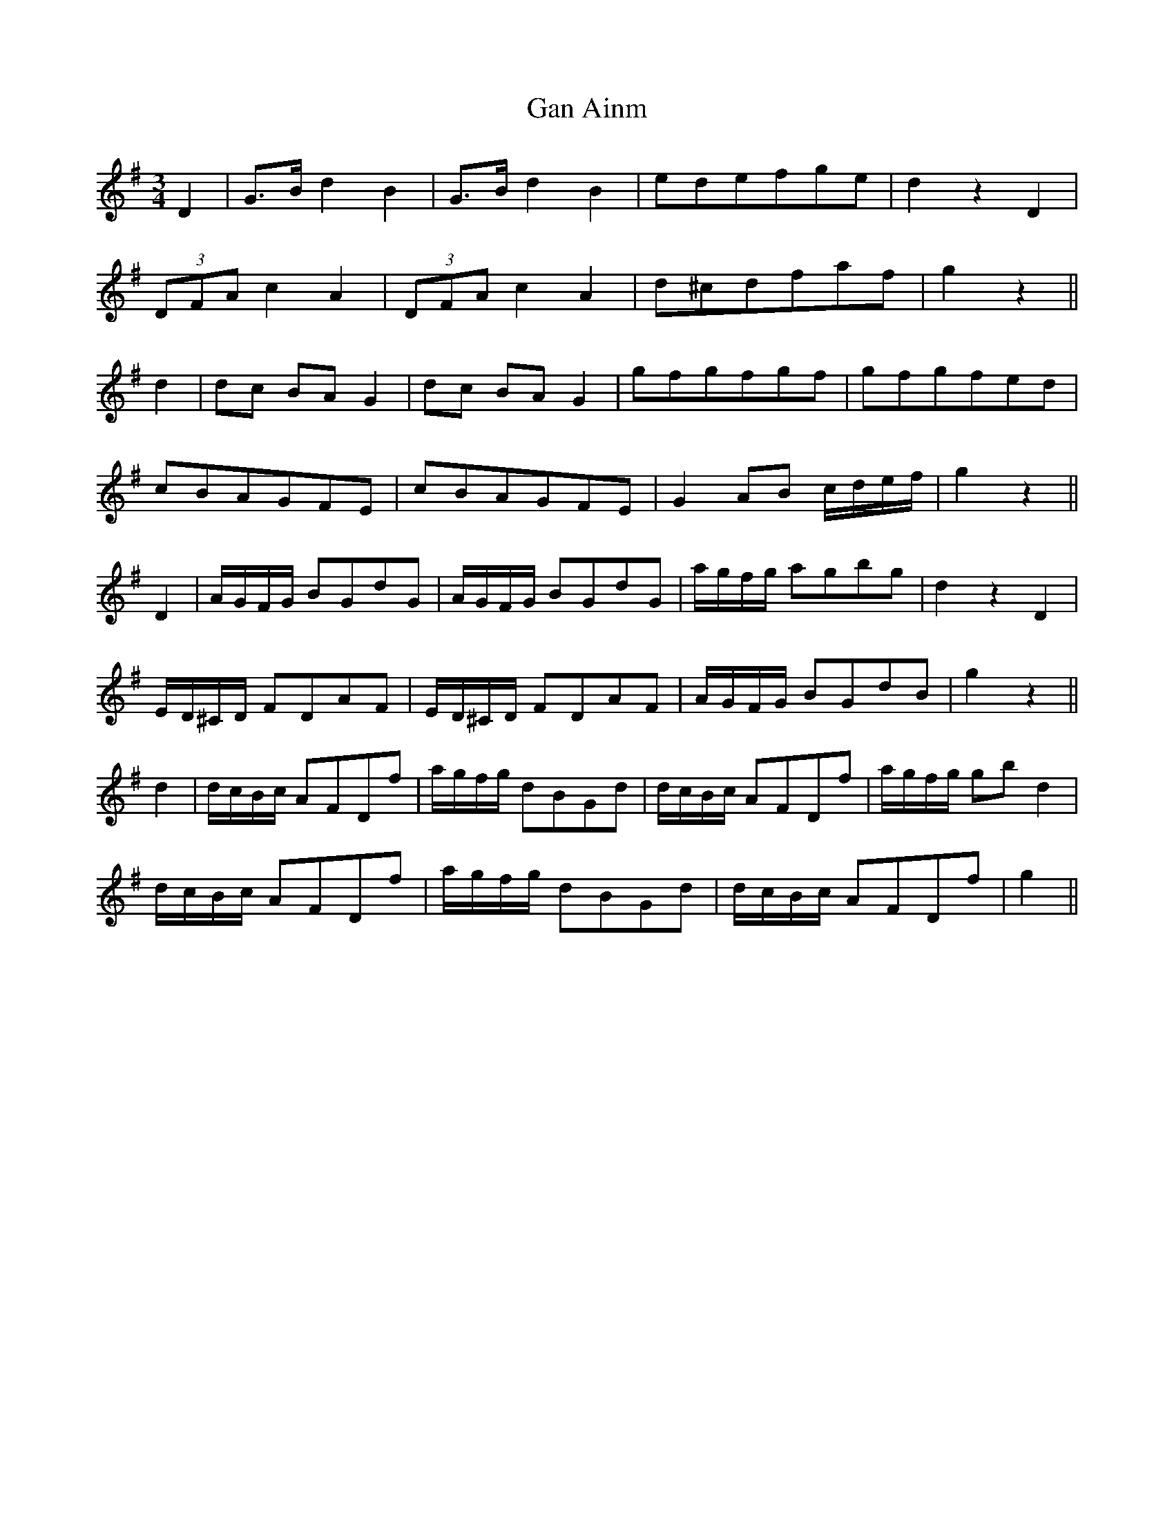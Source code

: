 X: 14770
T: Gan Ainm
R: waltz
M: 3/4
K: Gmajor
D2|G>B d2 B2|G>B d2 B2|edefge|d2 z2 D2|
(3DFA c2 A2|(3DFA c2 A2|d^cdfaf|g2 z2||
d2|dc BA G2|dc BA G2|gfgfgf|gfgfed|
cBAGFE|cBAGFE|G2 AB c/d/e/f/|g2 z2||
D2|A/G/F/G/ BGdG|A/G/F/G/ BGdG|a/g/f/g/ agbg|d2 z2 D2|
E/D/^C/D/ FDAF|E/D/^C/D/ FDAF|A/G/F/G/ BGdB|g2 z2||
d2|d/c/B/c/ AFDf|a/g/f/g/ dBGd|d/c/B/c/ AFDf|a/g/f/g/ gb d2|
d/c/B/c/ AFDf|a/g/f/g/ dBGd|d/c/B/c/ AFDf|g2||

